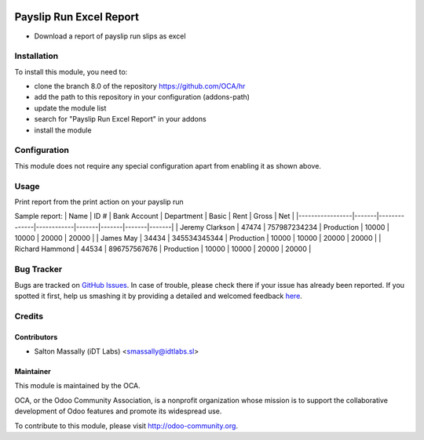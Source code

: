 .. image:: https://img.shields.io/badge/licence-AGPL--3-blue.svg
    :alt: License: AGPL-3

========================
Payslip Run Excel Report
========================

* Download a report of payslip run slips as excel

Installation
============

To install this module, you need to:

* clone the branch 8.0 of the repository https://github.com/OCA/hr
* add the path to this repository in your configuration (addons-path)
* update the module list
* search for "Payslip Run Excel Report" in your addons
* install the module

Configuration
=============

This module does not require any special configuration apart from enabling it as
shown above.

Usage
=====
Print report from the print action on your payslip run

Sample report:
| Name            | ID #  | Bank Account | Department | Basic | Rent  | Gross | Net   |
|-----------------|-------|--------------|------------|-------|-------|-------|-------|
| Jeremy Clarkson | 47474 | 757987234234 | Production | 10000 | 10000 | 20000 | 20000 |
| James May       | 34434 | 345534345344 | Production | 10000 | 10000 | 20000 | 20000 |
| Richard Hammond | 44534 | 896757567676 | Production | 10000 | 10000 | 20000 | 20000 |


Bug Tracker
===========

Bugs are tracked on `GitHub Issues <https://github.com/OCA/hr/issues>`_.
In case of trouble, please check there if your issue has already been reported.
If you spotted it first, help us smashing it by providing a detailed and welcomed feedback
`here <https://github.com/OCA/hr/issues/new?body=module:%20hr_payroll_run_report_xls%0Aversion:%208.0%0A%0A**Steps%20to%20reproduce**%0A-%20...%0A%0A**Current%20behavior**%0A%0A**Expected%20behavior**>`_.

Credits
=======

Contributors
------------

* Salton Massally (iDT Labs) <smassally@idtlabs.sl>

Maintainer
----------

.. image:: http://odoo-community.org/logo.png
   :alt: Odoo Community Association
   :target: http://odoo-community.org

This module is maintained by the OCA.

OCA, or the Odoo Community Association, is a nonprofit organization whose mission is to support the collaborative development of Odoo features and promote its widespread use.

To contribute to this module, please visit http://odoo-community.org.
